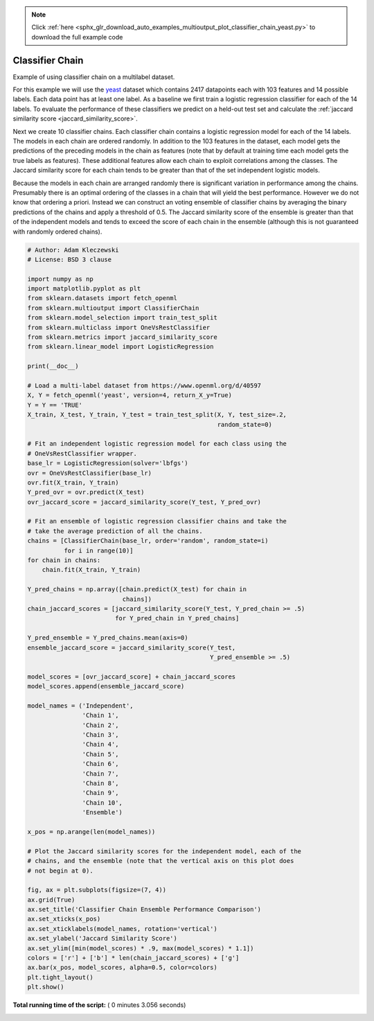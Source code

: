 .. note::
    :class: sphx-glr-download-link-note

    Click :ref:`here <sphx_glr_download_auto_examples_multioutput_plot_classifier_chain_yeast.py>` to download the full example code
.. rst-class:: sphx-glr-example-title

.. _sphx_glr_auto_examples_multioutput_plot_classifier_chain_yeast.py:


============================
Classifier Chain
============================
Example of using classifier chain on a multilabel dataset.

For this example we will use the `yeast
<http://mldata.org/repository/data/viewslug/yeast>`_ dataset which contains
2417 datapoints each with 103 features and 14 possible labels. Each
data point has at least one label. As a baseline we first train a logistic
regression classifier for each of the 14 labels. To evaluate the performance of
these classifiers we predict on a held-out test set and calculate the
:ref:`jaccard similarity score <jaccard_similarity_score>`.

Next we create 10 classifier chains. Each classifier chain contains a
logistic regression model for each of the 14 labels. The models in each
chain are ordered randomly. In addition to the 103 features in the dataset,
each model gets the predictions of the preceding models in the chain as
features (note that by default at training time each model gets the true
labels as features). These additional features allow each chain to exploit
correlations among the classes. The Jaccard similarity score for each chain
tends to be greater than that of the set independent logistic models.

Because the models in each chain are arranged randomly there is significant
variation in performance among the chains. Presumably there is an optimal
ordering of the classes in a chain that will yield the best performance.
However we do not know that ordering a priori. Instead we can construct an
voting ensemble of classifier chains by averaging the binary predictions of
the chains and apply a threshold of 0.5. The Jaccard similarity score of the
ensemble is greater than that of the independent models and tends to exceed
the score of each chain in the ensemble (although this is not guaranteed
with randomly ordered chains).




.. image:: /auto_examples/multioutput/images/sphx_glr_plot_classifier_chain_yeast_001.png
    :class: sphx-glr-single-img





.. code-block:: python


    # Author: Adam Kleczewski
    # License: BSD 3 clause

    import numpy as np
    import matplotlib.pyplot as plt
    from sklearn.datasets import fetch_openml
    from sklearn.multioutput import ClassifierChain
    from sklearn.model_selection import train_test_split
    from sklearn.multiclass import OneVsRestClassifier
    from sklearn.metrics import jaccard_similarity_score
    from sklearn.linear_model import LogisticRegression

    print(__doc__)

    # Load a multi-label dataset from https://www.openml.org/d/40597
    X, Y = fetch_openml('yeast', version=4, return_X_y=True)
    Y = Y == 'TRUE'
    X_train, X_test, Y_train, Y_test = train_test_split(X, Y, test_size=.2,
                                                        random_state=0)

    # Fit an independent logistic regression model for each class using the
    # OneVsRestClassifier wrapper.
    base_lr = LogisticRegression(solver='lbfgs')
    ovr = OneVsRestClassifier(base_lr)
    ovr.fit(X_train, Y_train)
    Y_pred_ovr = ovr.predict(X_test)
    ovr_jaccard_score = jaccard_similarity_score(Y_test, Y_pred_ovr)

    # Fit an ensemble of logistic regression classifier chains and take the
    # take the average prediction of all the chains.
    chains = [ClassifierChain(base_lr, order='random', random_state=i)
              for i in range(10)]
    for chain in chains:
        chain.fit(X_train, Y_train)

    Y_pred_chains = np.array([chain.predict(X_test) for chain in
                              chains])
    chain_jaccard_scores = [jaccard_similarity_score(Y_test, Y_pred_chain >= .5)
                            for Y_pred_chain in Y_pred_chains]

    Y_pred_ensemble = Y_pred_chains.mean(axis=0)
    ensemble_jaccard_score = jaccard_similarity_score(Y_test,
                                                      Y_pred_ensemble >= .5)

    model_scores = [ovr_jaccard_score] + chain_jaccard_scores
    model_scores.append(ensemble_jaccard_score)

    model_names = ('Independent',
                   'Chain 1',
                   'Chain 2',
                   'Chain 3',
                   'Chain 4',
                   'Chain 5',
                   'Chain 6',
                   'Chain 7',
                   'Chain 8',
                   'Chain 9',
                   'Chain 10',
                   'Ensemble')

    x_pos = np.arange(len(model_names))

    # Plot the Jaccard similarity scores for the independent model, each of the
    # chains, and the ensemble (note that the vertical axis on this plot does
    # not begin at 0).

    fig, ax = plt.subplots(figsize=(7, 4))
    ax.grid(True)
    ax.set_title('Classifier Chain Ensemble Performance Comparison')
    ax.set_xticks(x_pos)
    ax.set_xticklabels(model_names, rotation='vertical')
    ax.set_ylabel('Jaccard Similarity Score')
    ax.set_ylim([min(model_scores) * .9, max(model_scores) * 1.1])
    colors = ['r'] + ['b'] * len(chain_jaccard_scores) + ['g']
    ax.bar(x_pos, model_scores, alpha=0.5, color=colors)
    plt.tight_layout()
    plt.show()

**Total running time of the script:** ( 0 minutes  3.056 seconds)


.. _sphx_glr_download_auto_examples_multioutput_plot_classifier_chain_yeast.py:


.. only :: html

 .. container:: sphx-glr-footer
    :class: sphx-glr-footer-example



  .. container:: sphx-glr-download

     :download:`Download Python source code: plot_classifier_chain_yeast.py <plot_classifier_chain_yeast.py>`



  .. container:: sphx-glr-download

     :download:`Download Jupyter notebook: plot_classifier_chain_yeast.ipynb <plot_classifier_chain_yeast.ipynb>`


.. only:: html

 .. rst-class:: sphx-glr-signature

    `Gallery generated by Sphinx-Gallery <https://sphinx-gallery.readthedocs.io>`_
